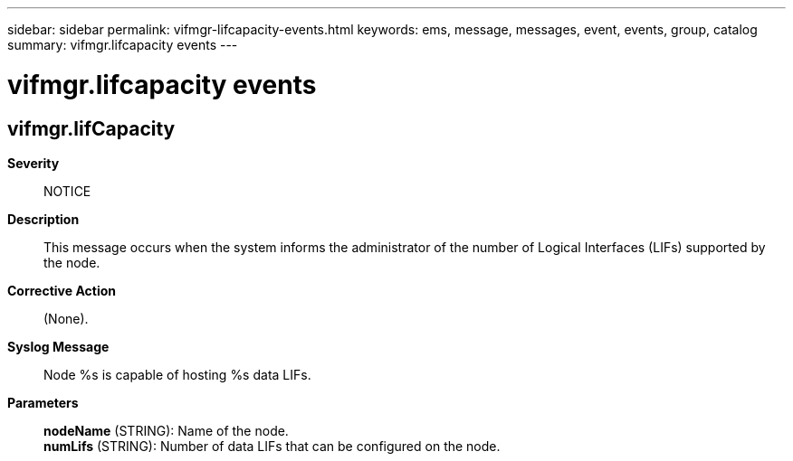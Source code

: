 ---
sidebar: sidebar
permalink: vifmgr-lifcapacity-events.html
keywords: ems, message, messages, event, events, group, catalog
summary: vifmgr.lifcapacity events
---

= vifmgr.lifcapacity events
:toclevels: 1
:hardbreaks:
:nofooter:
:icons: font
:linkattrs:
:imagesdir: ./media/

== vifmgr.lifCapacity
*Severity*::
NOTICE
*Description*::
This message occurs when the system informs the administrator of the number of Logical Interfaces (LIFs) supported by the node.
*Corrective Action*::
(None).
*Syslog Message*::
Node %s is capable of hosting %s data LIFs.
*Parameters*::
*nodeName* (STRING): Name of the node.
*numLifs* (STRING): Number of data LIFs that can be configured on the node.
